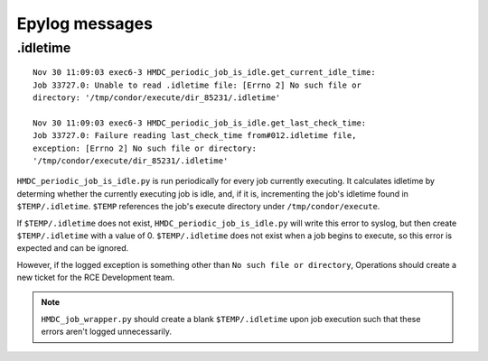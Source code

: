 Epylog messages
===============

.idletime
------------------------
::

  Nov 30 11:09:03 exec6-3 HMDC_periodic_job_is_idle.get_current_idle_time:
  Job 33727.0: Unable to read .idletime file: [Errno 2] No such file or
  directory: '/tmp/condor/execute/dir_85231/.idletime'

  Nov 30 11:09:03 exec6-3 HMDC_periodic_job_is_idle.get_last_check_time:
  Job 33727.0: Failure reading last_check_time from#012.idletime file,
  exception: [Errno 2] No such file or directory:
  '/tmp/condor/execute/dir_85231/.idletime'

``HMDC_periodic_job_is_idle.py`` is run periodically for every job
currently executing. It calculates idletime by determing whether the
currently executing job is idle, and, if it is, incrementing the job's
idletime found in ``$TEMP/.idletime``. ``$TEMP`` references the job's
execute directory under ``/tmp/condor/execute``.

If ``$TEMP/.idletime`` does not exist, ``HMDC_periodic_job_is_idle.py`` will
write this error to syslog, but then create ``$TEMP/.idletime`` with a
value of 0. ``$TEMP/.idletime`` does not exist when a job begins to
execute, so this error is expected and can be ignored.

However, if the logged exception is something other than ``No such file
or directory``, Operations should create a new ticket for the RCE
Development team.

.. note::

   ``HMDC_job_wrapper.py`` should create a blank ``$TEMP/.idletime`` upon
   job execution such that these errors aren't logged unnecessarily.
